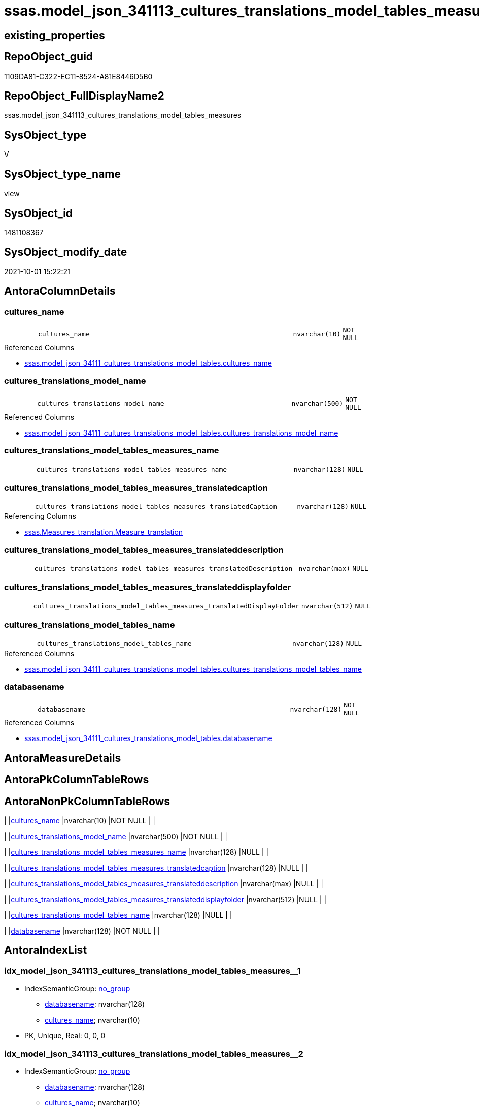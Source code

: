// tag::HeaderFullDisplayName[]
= ssas.model_json_341113_cultures_translations_model_tables_measures
// end::HeaderFullDisplayName[]

== existing_properties

// tag::existing_properties[]
:ExistsProperty--antorareferencedlist:
:ExistsProperty--antorareferencinglist:
:ExistsProperty--is_repo_managed:
:ExistsProperty--is_ssas:
:ExistsProperty--referencedobjectlist:
:ExistsProperty--sql_modules_definition:
:ExistsProperty--FK:
:ExistsProperty--AntoraIndexList:
:ExistsProperty--Columns:
// end::existing_properties[]

== RepoObject_guid

// tag::RepoObject_guid[]
1109DA81-C322-EC11-8524-A81E8446D5B0
// end::RepoObject_guid[]

== RepoObject_FullDisplayName2

// tag::RepoObject_FullDisplayName2[]
ssas.model_json_341113_cultures_translations_model_tables_measures
// end::RepoObject_FullDisplayName2[]

== SysObject_type

// tag::SysObject_type[]
V 
// end::SysObject_type[]

== SysObject_type_name

// tag::SysObject_type_name[]
view
// end::SysObject_type_name[]

== SysObject_id

// tag::SysObject_id[]
1481108367
// end::SysObject_id[]

== SysObject_modify_date

// tag::SysObject_modify_date[]
2021-10-01 15:22:21
// end::SysObject_modify_date[]

== AntoraColumnDetails

// tag::AntoraColumnDetails[]
[#column-cultures_name]
=== cultures_name

[cols="d,8m,m,m,m,d"]
|===
|
|cultures_name
|nvarchar(10)
|NOT NULL
|
|
|===

.Referenced Columns
--
* xref:ssas.model_json_34111_cultures_translations_model_tables.adoc#column-cultures_name[+ssas.model_json_34111_cultures_translations_model_tables.cultures_name+]
--


[#column-cultures_translations_model_name]
=== cultures_translations_model_name

[cols="d,8m,m,m,m,d"]
|===
|
|cultures_translations_model_name
|nvarchar(500)
|NOT NULL
|
|
|===

.Referenced Columns
--
* xref:ssas.model_json_34111_cultures_translations_model_tables.adoc#column-cultures_translations_model_name[+ssas.model_json_34111_cultures_translations_model_tables.cultures_translations_model_name+]
--


[#column-cultures_translations_model_tables_measures_name]
=== cultures_translations_model_tables_measures_name

[cols="d,8m,m,m,m,d"]
|===
|
|cultures_translations_model_tables_measures_name
|nvarchar(128)
|NULL
|
|
|===


[#column-cultures_translations_model_tables_measures_translatedcaption]
=== cultures_translations_model_tables_measures_translatedcaption

[cols="d,8m,m,m,m,d"]
|===
|
|cultures_translations_model_tables_measures_translatedCaption
|nvarchar(128)
|NULL
|
|
|===

.Referencing Columns
--
* xref:ssas.measures_translation.adoc#column-measure_translation[+ssas.Measures_translation.Measure_translation+]
--


[#column-cultures_translations_model_tables_measures_translateddescription]
=== cultures_translations_model_tables_measures_translateddescription

[cols="d,8m,m,m,m,d"]
|===
|
|cultures_translations_model_tables_measures_translatedDescription
|nvarchar(max)
|NULL
|
|
|===


[#column-cultures_translations_model_tables_measures_translateddisplayfolder]
=== cultures_translations_model_tables_measures_translateddisplayfolder

[cols="d,8m,m,m,m,d"]
|===
|
|cultures_translations_model_tables_measures_translatedDisplayFolder
|nvarchar(512)
|NULL
|
|
|===


[#column-cultures_translations_model_tables_name]
=== cultures_translations_model_tables_name

[cols="d,8m,m,m,m,d"]
|===
|
|cultures_translations_model_tables_name
|nvarchar(128)
|NULL
|
|
|===

.Referenced Columns
--
* xref:ssas.model_json_34111_cultures_translations_model_tables.adoc#column-cultures_translations_model_tables_name[+ssas.model_json_34111_cultures_translations_model_tables.cultures_translations_model_tables_name+]
--


[#column-databasename]
=== databasename

[cols="d,8m,m,m,m,d"]
|===
|
|databasename
|nvarchar(128)
|NOT NULL
|
|
|===

.Referenced Columns
--
* xref:ssas.model_json_34111_cultures_translations_model_tables.adoc#column-databasename[+ssas.model_json_34111_cultures_translations_model_tables.databasename+]
--


// end::AntoraColumnDetails[]

== AntoraMeasureDetails

// tag::AntoraMeasureDetails[]

// end::AntoraMeasureDetails[]

== AntoraPkColumnTableRows

// tag::AntoraPkColumnTableRows[]








// end::AntoraPkColumnTableRows[]

== AntoraNonPkColumnTableRows

// tag::AntoraNonPkColumnTableRows[]
|
|<<column-cultures_name>>
|nvarchar(10)
|NOT NULL
|
|

|
|<<column-cultures_translations_model_name>>
|nvarchar(500)
|NOT NULL
|
|

|
|<<column-cultures_translations_model_tables_measures_name>>
|nvarchar(128)
|NULL
|
|

|
|<<column-cultures_translations_model_tables_measures_translatedcaption>>
|nvarchar(128)
|NULL
|
|

|
|<<column-cultures_translations_model_tables_measures_translateddescription>>
|nvarchar(max)
|NULL
|
|

|
|<<column-cultures_translations_model_tables_measures_translateddisplayfolder>>
|nvarchar(512)
|NULL
|
|

|
|<<column-cultures_translations_model_tables_name>>
|nvarchar(128)
|NULL
|
|

|
|<<column-databasename>>
|nvarchar(128)
|NOT NULL
|
|

// end::AntoraNonPkColumnTableRows[]

== AntoraIndexList

// tag::AntoraIndexList[]

[#index-idx_model_json_341113_cultures_translations_model_tables_measures2x_1]
=== idx_model_json_341113_cultures_translations_model_tables_measures++__++1

* IndexSemanticGroup: xref:other/indexsemanticgroup.adoc#openingbracketnoblankgroupclosingbracket[no_group]
+
--
* <<column-databasename>>; nvarchar(128)
* <<column-cultures_name>>; nvarchar(10)
--
* PK, Unique, Real: 0, 0, 0


[#index-idx_model_json_341113_cultures_translations_model_tables_measures2x_2]
=== idx_model_json_341113_cultures_translations_model_tables_measures++__++2

* IndexSemanticGroup: xref:other/indexsemanticgroup.adoc#openingbracketnoblankgroupclosingbracket[no_group]
+
--
* <<column-databasename>>; nvarchar(128)
* <<column-cultures_name>>; nvarchar(10)
* <<column-cultures_translations_model_name>>; nvarchar(500)
--
* PK, Unique, Real: 0, 0, 0


[#index-idx_model_json_341113_cultures_translations_model_tables_measures2x_3]
=== idx_model_json_341113_cultures_translations_model_tables_measures++__++3

* IndexSemanticGroup: xref:other/indexsemanticgroup.adoc#openingbracketnoblankgroupclosingbracket[no_group]
+
--
* <<column-databasename>>; nvarchar(128)
--
* PK, Unique, Real: 0, 0, 0

// end::AntoraIndexList[]

== AntoraParameterList

// tag::AntoraParameterList[]

// end::AntoraParameterList[]

== Other tags

source: property.RepoObjectProperty_cross As rop_cross


=== additional_reference_csv

// tag::additional_reference_csv[]

// end::additional_reference_csv[]


=== AdocUspSteps

// tag::adocuspsteps[]

// end::adocuspsteps[]


=== AntoraReferencedList

// tag::antorareferencedlist[]
* xref:ssas.model_json_34111_cultures_translations_model_tables.adoc[]
// end::antorareferencedlist[]


=== AntoraReferencingList

// tag::antorareferencinglist[]
* xref:ssas.measures_translation.adoc[]
// end::antorareferencinglist[]


=== Description

// tag::description[]

// end::description[]


=== exampleUsage

// tag::exampleusage[]

// end::exampleusage[]


=== exampleUsage_2

// tag::exampleusage_2[]

// end::exampleusage_2[]


=== exampleUsage_3

// tag::exampleusage_3[]

// end::exampleusage_3[]


=== exampleUsage_4

// tag::exampleusage_4[]

// end::exampleusage_4[]


=== exampleUsage_5

// tag::exampleusage_5[]

// end::exampleusage_5[]


=== exampleWrong_Usage

// tag::examplewrong_usage[]

// end::examplewrong_usage[]


=== has_execution_plan_issue

// tag::has_execution_plan_issue[]

// end::has_execution_plan_issue[]


=== has_get_referenced_issue

// tag::has_get_referenced_issue[]

// end::has_get_referenced_issue[]


=== has_history

// tag::has_history[]

// end::has_history[]


=== has_history_columns

// tag::has_history_columns[]

// end::has_history_columns[]


=== InheritanceType

// tag::inheritancetype[]

// end::inheritancetype[]


=== is_persistence

// tag::is_persistence[]

// end::is_persistence[]


=== is_persistence_check_duplicate_per_pk

// tag::is_persistence_check_duplicate_per_pk[]

// end::is_persistence_check_duplicate_per_pk[]


=== is_persistence_check_for_empty_source

// tag::is_persistence_check_for_empty_source[]

// end::is_persistence_check_for_empty_source[]


=== is_persistence_delete_changed

// tag::is_persistence_delete_changed[]

// end::is_persistence_delete_changed[]


=== is_persistence_delete_missing

// tag::is_persistence_delete_missing[]

// end::is_persistence_delete_missing[]


=== is_persistence_insert

// tag::is_persistence_insert[]

// end::is_persistence_insert[]


=== is_persistence_truncate

// tag::is_persistence_truncate[]

// end::is_persistence_truncate[]


=== is_persistence_update_changed

// tag::is_persistence_update_changed[]

// end::is_persistence_update_changed[]


=== is_repo_managed

// tag::is_repo_managed[]
0
// end::is_repo_managed[]


=== is_ssas

// tag::is_ssas[]
0
// end::is_ssas[]


=== microsoft_database_tools_support

// tag::microsoft_database_tools_support[]

// end::microsoft_database_tools_support[]


=== MS_Description

// tag::ms_description[]

// end::ms_description[]


=== persistence_source_RepoObject_fullname

// tag::persistence_source_repoobject_fullname[]

// end::persistence_source_repoobject_fullname[]


=== persistence_source_RepoObject_fullname2

// tag::persistence_source_repoobject_fullname2[]

// end::persistence_source_repoobject_fullname2[]


=== persistence_source_RepoObject_guid

// tag::persistence_source_repoobject_guid[]

// end::persistence_source_repoobject_guid[]


=== persistence_source_RepoObject_xref

// tag::persistence_source_repoobject_xref[]

// end::persistence_source_repoobject_xref[]


=== pk_index_guid

// tag::pk_index_guid[]

// end::pk_index_guid[]


=== pk_IndexPatternColumnDatatype

// tag::pk_indexpatterncolumndatatype[]

// end::pk_indexpatterncolumndatatype[]


=== pk_IndexPatternColumnName

// tag::pk_indexpatterncolumnname[]

// end::pk_indexpatterncolumnname[]


=== pk_IndexSemanticGroup

// tag::pk_indexsemanticgroup[]

// end::pk_indexsemanticgroup[]


=== ReferencedObjectList

// tag::referencedobjectlist[]
* [ssas].[model_json_34111_cultures_translations_model_tables]
// end::referencedobjectlist[]


=== usp_persistence_RepoObject_guid

// tag::usp_persistence_repoobject_guid[]

// end::usp_persistence_repoobject_guid[]


=== UspExamples

// tag::uspexamples[]

// end::uspexamples[]


=== uspgenerator_usp_id

// tag::uspgenerator_usp_id[]

// end::uspgenerator_usp_id[]


=== UspParameters

// tag::uspparameters[]

// end::uspparameters[]

== Boolean Attributes

source: property.RepoObjectProperty WHERE property_int = 1

// tag::boolean_attributes[]

// end::boolean_attributes[]

== sql_modules_definition

// tag::sql_modules_definition[]
[%collapsible]
=======
[source,sql]
----

/*
--get and check existing values

Select
    Distinct
    j2.[Key]
  , j2.Type
From
    ssas.model_json_34111_cultures_translations_model_tables                      As T1
    Cross Apply OpenJson ( T1.cultures_translations_model_tables_measures_ja ) As j1
    Cross Apply OpenJson ( j1.Value ) As j2
Order by
    j2.[Key]
  , j2.Type
Go

Select
    T1.*
  , j2.*
From
    ssas.model_json_34111_cultures_translations_model_tables                      As T1
    Cross Apply OpenJson ( T1.cultures_translations_model_tables_measures_ja ) As j1
    Cross Apply OpenJson ( j1.Value ) As j2
Go

Select
    j2.*
From
    ssas.model_json_34111_cultures_translations_model_tables                      As T1
    Cross Apply OpenJson ( T1.cultures_translations_model_tables_measures_ja ) As j1
    Cross Apply OpenJson ( j1.Value ) As j2
Where
    j2.[Key] = 'columns'

Select
    j2.*
From
    ssas.model_json_34111_cultures_translations_model_tables                      As T1
    Cross Apply OpenJson ( T1.cultures_translations_model_tables_measures_ja ) As j1
    Cross Apply OpenJson ( j1.Value ) As j2
Where
    j2.[Key] = 'measures'
Go

*/
Create   View ssas.model_json_341113_cultures_translations_model_tables_measures
As
Select
    T1.databasename
  , T1.cultures_name
  , T1.cultures_translations_model_name
  , T1.cultures_translations_model_tables_name
  , j2.cultures_translations_model_tables_measures_name
  , j2.cultures_translations_model_tables_measures_translatedCaption
  , j2.cultures_translations_model_tables_measures_translatedDescription
  , j2.cultures_translations_model_tables_measures_translatedDisplayFolder
From
    ssas.model_json_34111_cultures_translations_model_tables                   As T1
    Cross Apply OpenJson ( T1.cultures_translations_model_tables_measures_ja ) As j1
    Cross Apply
    OpenJson ( j1.Value )
    With
    (
        cultures_translations_model_tables_measures_name NVarchar ( 128 ) N'$.name'
      , cultures_translations_model_tables_measures_translatedCaption NVarchar ( 128 ) N'$.translatedCaption'
      , cultures_translations_model_tables_measures_translatedDescription NVarchar ( Max ) N'$.translatedDescription'
      , cultures_translations_model_tables_measures_translatedDisplayFolder NVarchar ( 512 ) N'$.translatedDisplayFolder'
    ) As j2

----
=======
// end::sql_modules_definition[]


